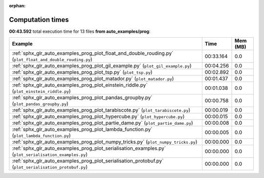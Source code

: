 
:orphan:

.. _sphx_glr_auto_examples_prog_sg_execution_times:


Computation times
=================
**00:43.592** total execution time for 13 files **from auto_examples/prog**:

.. container::

  .. raw:: html

    <style scoped>
    <link href="https://cdnjs.cloudflare.com/ajax/libs/twitter-bootstrap/5.3.0/css/bootstrap.min.css" rel="stylesheet" />
    <link href="https://cdn.datatables.net/1.13.6/css/dataTables.bootstrap5.min.css" rel="stylesheet" />
    </style>
    <script src="https://code.jquery.com/jquery-3.7.0.js"></script>
    <script src="https://cdn.datatables.net/1.13.6/js/jquery.dataTables.min.js"></script>
    <script src="https://cdn.datatables.net/1.13.6/js/dataTables.bootstrap5.min.js"></script>
    <script type="text/javascript" class="init">
    $(document).ready( function () {
        $('table.sg-datatable').DataTable({order: [[1, 'desc']]});
    } );
    </script>

  .. list-table::
   :header-rows: 1
   :class: table table-striped sg-datatable

   * - Example
     - Time
     - Mem (MB)
   * - :ref:`sphx_glr_auto_examples_prog_plot_float_and_double_rouding.py` (``plot_float_and_double_rouding.py``)
     - 00:33.164
     - 0.0
   * - :ref:`sphx_glr_auto_examples_prog_plot_gil_example.py` (``plot_gil_example.py``)
     - 00:04.256
     - 0.0
   * - :ref:`sphx_glr_auto_examples_prog_plot_tsp.py` (``plot_tsp.py``)
     - 00:02.892
     - 0.0
   * - :ref:`sphx_glr_auto_examples_prog_plot_matador.py` (``plot_matador.py``)
     - 00:01.437
     - 0.0
   * - :ref:`sphx_glr_auto_examples_prog_plot_einstein_riddle.py` (``plot_einstein_riddle.py``)
     - 00:01.038
     - 0.0
   * - :ref:`sphx_glr_auto_examples_prog_plot_pandas_groupby.py` (``plot_pandas_groupby.py``)
     - 00:00.758
     - 0.0
   * - :ref:`sphx_glr_auto_examples_prog_plot_tarabiscote.py` (``plot_tarabiscote.py``)
     - 00:00.019
     - 0.0
   * - :ref:`sphx_glr_auto_examples_prog_plot_hypercube.py` (``plot_hypercube.py``)
     - 00:00.015
     - 0.0
   * - :ref:`sphx_glr_auto_examples_prog_plot_partie_dame.py` (``plot_partie_dame.py``)
     - 00:00.008
     - 0.0
   * - :ref:`sphx_glr_auto_examples_prog_plot_lambda_function.py` (``plot_lambda_function.py``)
     - 00:00.005
     - 0.0
   * - :ref:`sphx_glr_auto_examples_prog_plot_numpy_tricks.py` (``plot_numpy_tricks.py``)
     - 00:00.000
     - 0.0
   * - :ref:`sphx_glr_auto_examples_prog_plot_serialisation_examples.py` (``plot_serialisation_examples.py``)
     - 00:00.000
     - 0.0
   * - :ref:`sphx_glr_auto_examples_prog_plot_serialisation_protobuf.py` (``plot_serialisation_protobuf.py``)
     - 00:00.000
     - 0.0
